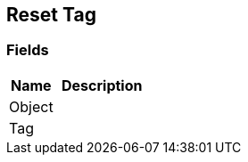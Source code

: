 [#manual/reset-tag]

## Reset Tag

### Fields

[cols="1,2"]
|===
| Name	| Description

| Object	| 
| Tag	| 
|===

ifdef::backend-multipage_html5[]
<<reference/reset-tag.html,Reference>>
endif::[]